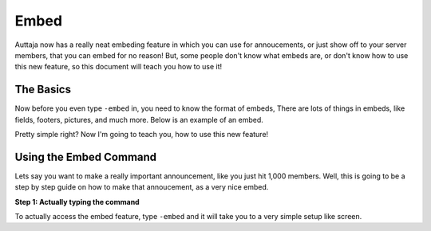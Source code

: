 ######
Embed
######

Auttaja now has a really neat embeding feature in which you can use for annoucements, or just show off to your server members, that you can embed for no reason! But, some people don't know what embeds are, or don't know how to use this new feature, so this document will teach you how to use it!

--------
The Basics
--------

Now before you even type ``-embed`` in, you need to know the format of embeds, There are lots of things in embeds, like fields, footers, pictures, and much more. Below is an example of an embed.

.. image:: https://github.com/Kelwing/auttaja-documentation/blob/new-stuff/images/embed/embed_example.png
  :height: 10px
  
Pretty simple right? Now I'm going to teach you, how to use this new feature!

--------
Using the Embed Command
--------

Lets say you want to make a really important announcement, like you just hit 1,000 members. Well, this is going to be a step by step guide on how to make that annoucement, as a very nice embed.

**Step 1: Actually typing the command**

To actually access the embed feature, type ``-embed`` and it will take you to a very simple setup like screen.

